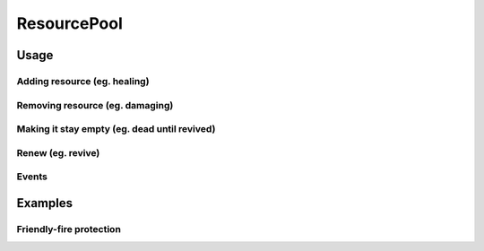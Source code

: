 ResourcePool
============

.. highlight:: csharp

.. ![ResourcePool](../images/resourcepool.png)

Usage
-----

Adding resource (eg. healing)
~~~~~~~~~~~~~~~~~~~~~~~~~~~~~

Removing resource (eg. damaging)
~~~~~~~~~~~~~~~~~~~~~~~~~~~~~~~~

Making it stay empty (eg. dead until revived)
~~~~~~~~~~~~~~~~~~~~~~~~~~~~~~~~~~~~~~~~~~~~~

Renew (eg. revive)
~~~~~~~~~~~~~~~~~~

Events
~~~~~~

.. 
    * OnPreChange
    * OnChange
    * OnEmpty
    * OnFull
    * OnRenew

Examples
--------

Friendly-fire protection
~~~~~~~~~~~~~~~~~~~~~~~~
